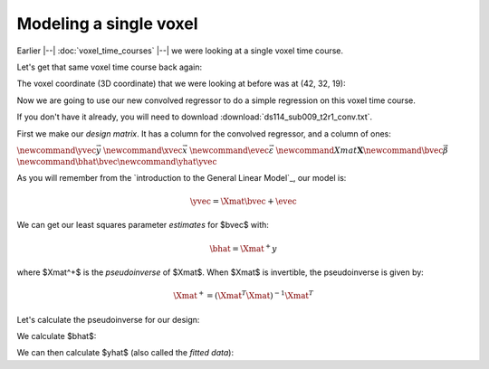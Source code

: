 #######################
Modeling a single voxel
#######################

Earlier |--| :doc:`voxel_time_courses` |--| we were looking at a single voxel
time course.

Let's get that same voxel time course back again:

.. nbplot::

    >>> import numpy as np
    >>> import matplotlib.pyplot as plt
    >>> import nibabel as nib
    >>> # Only show 6 decimals when printing
    >>> np.set_printoptions(precision=6)

    >>> img = nib.load('ds114_sub009_t2r1.nii')
    >>> data = img.get_data()
    >>> data = data[..., 4:]

The voxel coordinate (3D coordinate) that we were looking at before was at
(42, 32, 19):

.. nbplot::

    >>> voxel_time_course = data[42, 32, 19]
    >>> plt.plot(voxel_time_course)
    [...]

Now we are going to use our new convolved regressor to do a simple regression
on this voxel time course.

If you don't have it already, you will need to download
:download:`ds114_sub009_t2r1_conv.txt`.

.. nbplot::

    >>> convolved = np.loadtxt('ds114_sub009_t2r1_conv.txt')
    >>> # Knock off first 4 elements to match data
    >>> convolved = convolved[4:]
    >>> plt.plot(convolved)
    [...]

First we make our *design matrix*.  It has a column for the convolved
regressor, and a column of ones:

.. nbplot::

    >>> N = len(convolved)
    >>> X = np.ones((N, 2))
    >>> X[:, 0] = convolved
    >>> plt.imshow(X, interpolation='nearest', cmap='gray', aspect=0.1)
    <...>

:math:`\newcommand{\yvec}{\vec{y}}`
:math:`\newcommand{\xvec}{\vec{x}}`
:math:`\newcommand{\evec}{\vec{\varepsilon}}`
:math:`\newcommand{Xmat}{\boldsymbol X} \newcommand{\bvec}{\vec{\beta}}`
:math:`\newcommand{\bhat}{\hat{\bvec}} \newcommand{\yhat}{\hat{\yvec}}`

As you will remember from the `introduction to the General Linear Model`_, our
model is:

.. math::

   \yvec = \Xmat \bvec + \evec

We can get our least squares parameter *estimates* for $\bvec$ with:

.. math::

   \bhat = \Xmat^+y

where $\Xmat^+$ is the *pseudoinverse* of $\Xmat$.  When $\Xmat$ is
invertible, the pseudoinverse is given by:

.. math::

    \Xmat^+ = (\Xmat^T \Xmat)^{-1} \Xmat^T

Let's calculate the pseudoinverse for our design:

.. nbplot::

    >>> import numpy.linalg as npl
    >>> Xp = npl.pinv(X)
    >>> Xp.shape
    (2, 169)

We calculate $\bhat$:

.. nbplot::

    >>> beta_hat = Xp.dot(voxel_time_course)
    >>> beta_hat
    array([   31.185514,  2029.367685])

We can then calculate $\yhat$ (also called the *fitted data*):

.. nbplot::

    >>> y_hat = X.dot(beta_hat)
    >>> e_vec = voxel_time_course - y_hat
    >>> print(np.sum(e_vec ** 2))
    41405.572776...
    >>> plt.plot(voxel_time_course)
    [...]
    >>> plt.plot(y_hat)
    [...]
